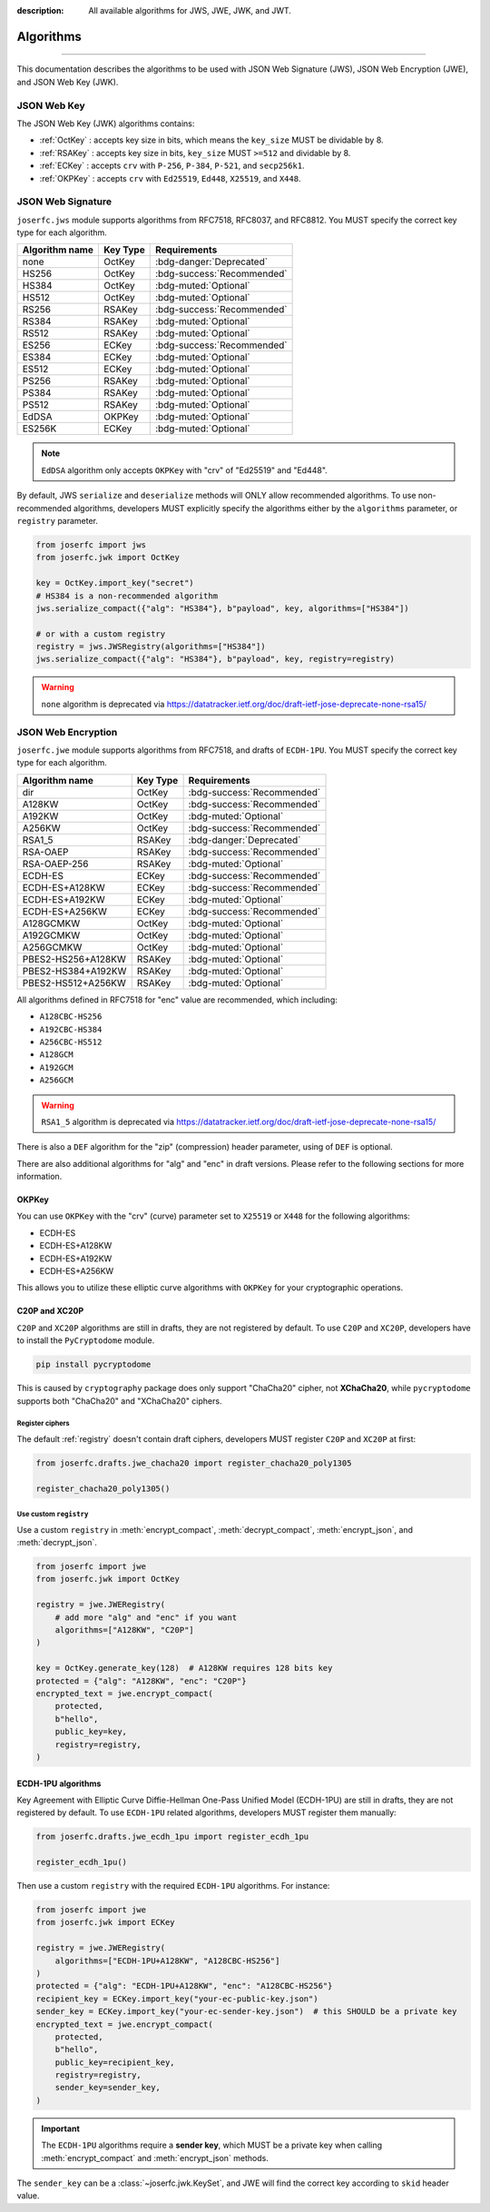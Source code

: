 :description: All available algorithms for JWS, JWE, JWK, and JWT.

.. _jwa:

Algorithms
==========

.. rst-class:: lead

    All available algorithms for JWS, JWE, JWK, and JWT.

-----

This documentation describes the algorithms to be used with
JSON Web Signature (JWS), JSON Web Encryption (JWE), and
JSON Web Key (JWK).

JSON Web Key
------------

The JSON Web Key (JWK) algorithms contains:

- :ref:`OctKey` : accepts key size in bits, which means the ``key_size`` MUST be dividable by 8.
- :ref:`RSAKey` : accepts key size in bits, ``key_size`` MUST ``>=512`` and dividable by 8.
- :ref:`ECKey` : accepts ``crv`` with ``P-256``, ``P-384``, ``P-521``, and ``secp256k1``.
- :ref:`OKPKey` : accepts ``crv`` with ``Ed25519``, ``Ed448``, ``X25519``, and ``X448``.

.. _jws_algorithms:

JSON Web Signature
------------------

``joserfc.jws`` module supports algorithms from RFC7518, RFC8037,
and RFC8812. You MUST specify the correct key type for each algorithm.

============== ========== ============================
Algorithm name Key Type      Requirements
============== ========== ============================
none           OctKey      :bdg-danger:`Deprecated`
HS256          OctKey      :bdg-success:`Recommended`
HS384          OctKey      :bdg-muted:`Optional`
HS512          OctKey      :bdg-muted:`Optional`
RS256          RSAKey      :bdg-success:`Recommended`
RS384          RSAKey      :bdg-muted:`Optional`
RS512          RSAKey      :bdg-muted:`Optional`
ES256          ECKey       :bdg-success:`Recommended`
ES384          ECKey       :bdg-muted:`Optional`
ES512          ECKey       :bdg-muted:`Optional`
PS256          RSAKey      :bdg-muted:`Optional`
PS384          RSAKey      :bdg-muted:`Optional`
PS512          RSAKey      :bdg-muted:`Optional`
EdDSA          OKPKey      :bdg-muted:`Optional`
ES256K         ECKey       :bdg-muted:`Optional`
============== ========== ============================

.. note::
    ``EdDSA`` algorithm only accepts ``OKPKey`` with "crv" of "Ed25519" and "Ed448".

By default, JWS ``serialize`` and ``deserialize`` methods will ONLY allow recommended
algorithms. To use non-recommended algorithms, developers MUST explicitly specify the
algorithms either by the ``algorithms`` parameter, or ``registry`` parameter.

.. code-block:: python

    from joserfc import jws
    from joserfc.jwk import OctKey

    key = OctKey.import_key("secret")
    # HS384 is a non-recommended algorithm
    jws.serialize_compact({"alg": "HS384"}, b"payload", key, algorithms=["HS384"])

    # or with a custom registry
    registry = jws.JWSRegistry(algorithms=["HS384"])
    jws.serialize_compact({"alg": "HS384"}, b"payload", key, registry=registry)

.. warning::
    ``none`` algorithm is deprecated via https://datatracker.ietf.org/doc/draft-ietf-jose-deprecate-none-rsa15/

.. _jwe_algorithms:

JSON Web Encryption
-------------------

``joserfc.jwe`` module supports algorithms from RFC7518, and drafts of
``ECDH-1PU``. You MUST specify the correct key type for each algorithm.

===================  ==========  ===========================
Algorithm name       Key Type    Requirements
===================  ==========  ===========================
dir                  OctKey      :bdg-success:`Recommended`
A128KW               OctKey      :bdg-success:`Recommended`
A192KW               OctKey      :bdg-muted:`Optional`
A256KW               OctKey      :bdg-success:`Recommended`
RSA1_5               RSAKey      :bdg-danger:`Deprecated`
RSA-OAEP             RSAKey      :bdg-success:`Recommended`
RSA-OAEP-256         RSAKey      :bdg-muted:`Optional`
ECDH-ES              ECKey       :bdg-success:`Recommended`
ECDH-ES+A128KW       ECKey       :bdg-success:`Recommended`
ECDH-ES+A192KW       ECKey       :bdg-muted:`Optional`
ECDH-ES+A256KW       ECKey       :bdg-success:`Recommended`
A128GCMKW            OctKey      :bdg-muted:`Optional`
A192GCMKW            OctKey      :bdg-muted:`Optional`
A256GCMKW            OctKey      :bdg-muted:`Optional`
PBES2-HS256+A128KW   RSAKey      :bdg-muted:`Optional`
PBES2-HS384+A192KW   RSAKey      :bdg-muted:`Optional`
PBES2-HS512+A256KW   RSAKey      :bdg-muted:`Optional`
===================  ==========  ===========================

All algorithms defined in RFC7518 for "enc" value are recommended, which
including:

- ``A128CBC-HS256``
- ``A192CBC-HS384``
- ``A256CBC-HS512``
- ``A128GCM``
- ``A192GCM``
- ``A256GCM``

.. warning::
    ``RSA1_5`` algorithm is deprecated via https://datatracker.ietf.org/doc/draft-ietf-jose-deprecate-none-rsa15/

There is also a ``DEF`` algorithm for the "zip" (compression) header parameter,
using of ``DEF`` is optional.

There are also additional algorithms for "alg" and "enc" in draft versions.
Please refer to the following sections for more information.

OKPKey
~~~~~~

You can use ``OKPKey`` with the "crv" (curve) parameter set to ``X25519`` or ``X448``
for the following algorithms:

- ECDH-ES
- ECDH-ES+A128KW
- ECDH-ES+A192KW
- ECDH-ES+A256KW

This allows you to utilize these elliptic curve algorithms with ``OKPKey`` for your
cryptographic operations.

.. _chacha20:

C20P and XC20P
~~~~~~~~~~~~~~

``C20P`` and ``XC20P`` algorithms are still in drafts, they are not registered by default.
To use ``C20P`` and ``XC20P``, developers have to install the ``PyCryptodome`` module.

.. code-block:: shell

    pip install pycryptodome

This is caused by ``cryptography`` package does only support "ChaCha20" cipher, not **XChaCha20**,
while ``pycryptodome`` supports both "ChaCha20" and "XChaCha20" ciphers.

Register ciphers
++++++++++++++++

The default :ref:`registry` doesn't contain draft ciphers, developers MUST register
``C20P`` and ``XC20P`` at first:

.. code-block:: python

    from joserfc.drafts.jwe_chacha20 import register_chacha20_poly1305

    register_chacha20_poly1305()

Use custom ``registry``
+++++++++++++++++++++++

.. module:: joserfc.jwe
    :noindex:

Use a custom ``registry`` in :meth:`encrypt_compact`, :meth:`decrypt_compact`,
:meth:`encrypt_json`, and :meth:`decrypt_json`.

.. code-block:: python

    from joserfc import jwe
    from joserfc.jwk import OctKey

    registry = jwe.JWERegistry(
        # add more "alg" and "enc" if you want
        algorithms=["A128KW", "C20P"]
    )

    key = OctKey.generate_key(128)  # A128KW requires 128 bits key
    protected = {"alg": "A128KW", "enc": "C20P"}
    encrypted_text = jwe.encrypt_compact(
        protected,
        b"hello",
        public_key=key,
        registry=registry,
    )

.. _ecdh1pu:

ECDH-1PU algorithms
~~~~~~~~~~~~~~~~~~~

Key Agreement with Elliptic Curve Diffie-Hellman One-Pass Unified Model (ECDH-1PU)
are still in drafts, they are not registered by default. To use ``ECDH-1PU`` related
algorithms, developers MUST register them manually:

.. code-block:: python

    from joserfc.drafts.jwe_ecdh_1pu import register_ecdh_1pu

    register_ecdh_1pu()

Then use a custom ``registry`` with the required ``ECDH-1PU`` algorithms. For instance:

.. code-block:: python

    from joserfc import jwe
    from joserfc.jwk import ECKey

    registry = jwe.JWERegistry(
        algorithms=["ECDH-1PU+A128KW", "A128CBC-HS256"]
    )
    protected = {"alg": "ECDH-1PU+A128KW", "enc": "A128CBC-HS256"}
    recipient_key = ECKey.import_key("your-ec-public-key.json")
    sender_key = ECKey.import_key("your-ec-sender-key.json")  # this SHOULD be a private key
    encrypted_text = jwe.encrypt_compact(
        protected,
        b"hello",
        public_key=recipient_key,
        registry=registry,
        sender_key=sender_key,
    )

.. important::

    The ``ECDH-1PU`` algorithms require a **sender key**, which MUST be a private key when
    calling :meth:`encrypt_compact` and :meth:`encrypt_json` methods.

The ``sender_key`` can be a :class:`~joserfc.jwk.KeySet`, and JWE will find the correct key
according to ``skid`` header value.

